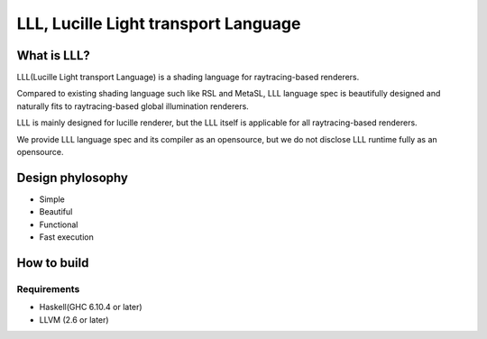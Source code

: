===============================================================================
LLL, Lucille Light transport Language
===============================================================================

What is LLL?
============

LLL(Lucille Light transport Language) is a shading language for raytracing-based renderers.

Compared to existing shading language such like RSL and MetaSL, LLL language spec is beautifully designed and naturally fits to raytracing-based global illumination renderers.


LLL is mainly designed for lucille renderer, but the LLL itself is applicable for all raytracing-based renderers.

We provide LLL language spec and its compiler as an opensource, but we do not disclose LLL runtime fully as an opensource.

Design phylosophy
=================

- Simple
- Beautiful
- Functional
- Fast execution


How to build
============

Requirements
------------

- Haskell(GHC 6.10.4 or later)
- LLVM (2.6 or later)

